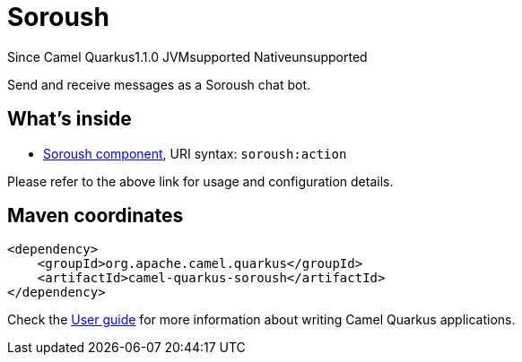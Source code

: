 // Do not edit directly!
// This file was generated by camel-quarkus-maven-plugin:update-extension-doc-page

[[soroush]]
= Soroush
:page-aliases: extensions/soroush.adoc
:cq-since: 1.1.0
:cq-artifact-id: camel-quarkus-soroush
:cq-native-supported: false
:cq-status: Preview
:cq-description: Send and receive messages as a Soroush chat bot.
:cq-deprecated: false

[.badges]
[.badge-key]##Since Camel Quarkus##[.badge-version]##1.1.0## [.badge-key]##JVM##[.badge-supported]##supported## [.badge-key]##Native##[.badge-unsupported]##unsupported##

Send and receive messages as a Soroush chat bot.

== What's inside

* https://camel.apache.org/components/latest/soroush-component.html[Soroush component], URI syntax: `soroush:action`

Please refer to the above link for usage and configuration details.

== Maven coordinates

[source,xml]
----
<dependency>
    <groupId>org.apache.camel.quarkus</groupId>
    <artifactId>camel-quarkus-soroush</artifactId>
</dependency>
----

Check the xref:user-guide/index.adoc[User guide] for more information about writing Camel Quarkus applications.
